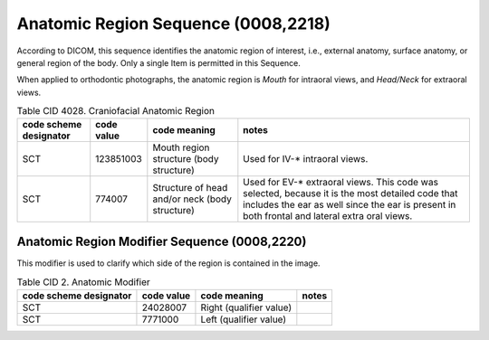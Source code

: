 Anatomic Region Sequence (0008,2218)
====================================

According to DICOM, this sequence identifies the anatomic region of interest, i.e., external anatomy, surface anatomy, or general region of the body. Only a single Item is permitted in this Sequence.

When applied to orthodontic photographs, the anatomic region is *Mouth* for intraoral views, and *Head/Neck* for extraoral views.

.. _cid-4028a:
.. list-table:: Table CID 4028. Craniofacial Anatomic Region
    :header-rows: 1

    * - code scheme designator
      - code value
      - code meaning
      - notes
    * - SCT
      - 123851003
      - Mouth region structure (body structure)
      - Used for IV-* intraoral views. 
    * - SCT
      - 774007
      - Structure of head and/or neck (body structure)
      - Used for EV-* extraoral views. This code was selected, because it is the most detailed code that includes the ear as well since the ear is present in both frontal and lateral extra oral views.


Anatomic Region Modifier Sequence (0008,2220)
---------------------------------------------

This modifier is used to clarify which side of the region is contained in the image.

.. _cid-2a:
.. list-table:: Table CID 2. Anatomic Modifier
    :header-rows: 1

    * - code scheme designator
      - code value
      - code meaning
      - notes
    * - SCT
      - 24028007
      - Right (qualifier value)
      - 
    * - SCT
      - 7771000
      - Left (qualifier value)
      - 
